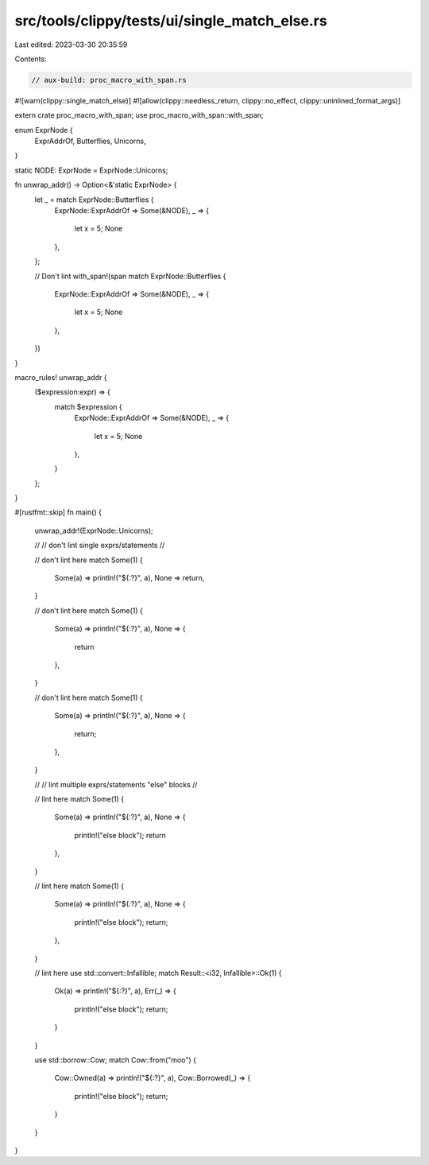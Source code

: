 src/tools/clippy/tests/ui/single_match_else.rs
==============================================

Last edited: 2023-03-30 20:35:59

Contents:

.. code-block:: rs

    // aux-build: proc_macro_with_span.rs
#![warn(clippy::single_match_else)]
#![allow(clippy::needless_return, clippy::no_effect, clippy::uninlined_format_args)]

extern crate proc_macro_with_span;
use proc_macro_with_span::with_span;

enum ExprNode {
    ExprAddrOf,
    Butterflies,
    Unicorns,
}

static NODE: ExprNode = ExprNode::Unicorns;

fn unwrap_addr() -> Option<&'static ExprNode> {
    let _ = match ExprNode::Butterflies {
        ExprNode::ExprAddrOf => Some(&NODE),
        _ => {
            let x = 5;
            None
        },
    };

    // Don't lint
    with_span!(span match ExprNode::Butterflies {
        ExprNode::ExprAddrOf => Some(&NODE),
        _ => {
            let x = 5;
            None
        },
    })
}

macro_rules! unwrap_addr {
    ($expression:expr) => {
        match $expression {
            ExprNode::ExprAddrOf => Some(&NODE),
            _ => {
                let x = 5;
                None
            },
        }
    };
}

#[rustfmt::skip]
fn main() {
    unwrap_addr!(ExprNode::Unicorns);

    //
    // don't lint single exprs/statements
    //

    // don't lint here
    match Some(1) {
        Some(a) => println!("${:?}", a),
        None => return,
    }

    // don't lint here
    match Some(1) {
        Some(a) => println!("${:?}", a),
        None => {
            return
        },
    }

    // don't lint here
    match Some(1) {
        Some(a) => println!("${:?}", a),
        None => {
            return;
        },
    }

    //
    // lint multiple exprs/statements "else" blocks
    //

    // lint here
    match Some(1) {
        Some(a) => println!("${:?}", a),
        None => {
            println!("else block");
            return
        },
    }

    // lint here
    match Some(1) {
        Some(a) => println!("${:?}", a),
        None => {
            println!("else block");
            return;
        },
    }

    // lint here
    use std::convert::Infallible;
    match Result::<i32, Infallible>::Ok(1) {
        Ok(a) => println!("${:?}", a),
        Err(_) => {
            println!("else block");
            return;
        }
    }

    use std::borrow::Cow;
    match Cow::from("moo") {
        Cow::Owned(a) => println!("${:?}", a),
        Cow::Borrowed(_) => {
            println!("else block");
            return;
        }
    }
}



